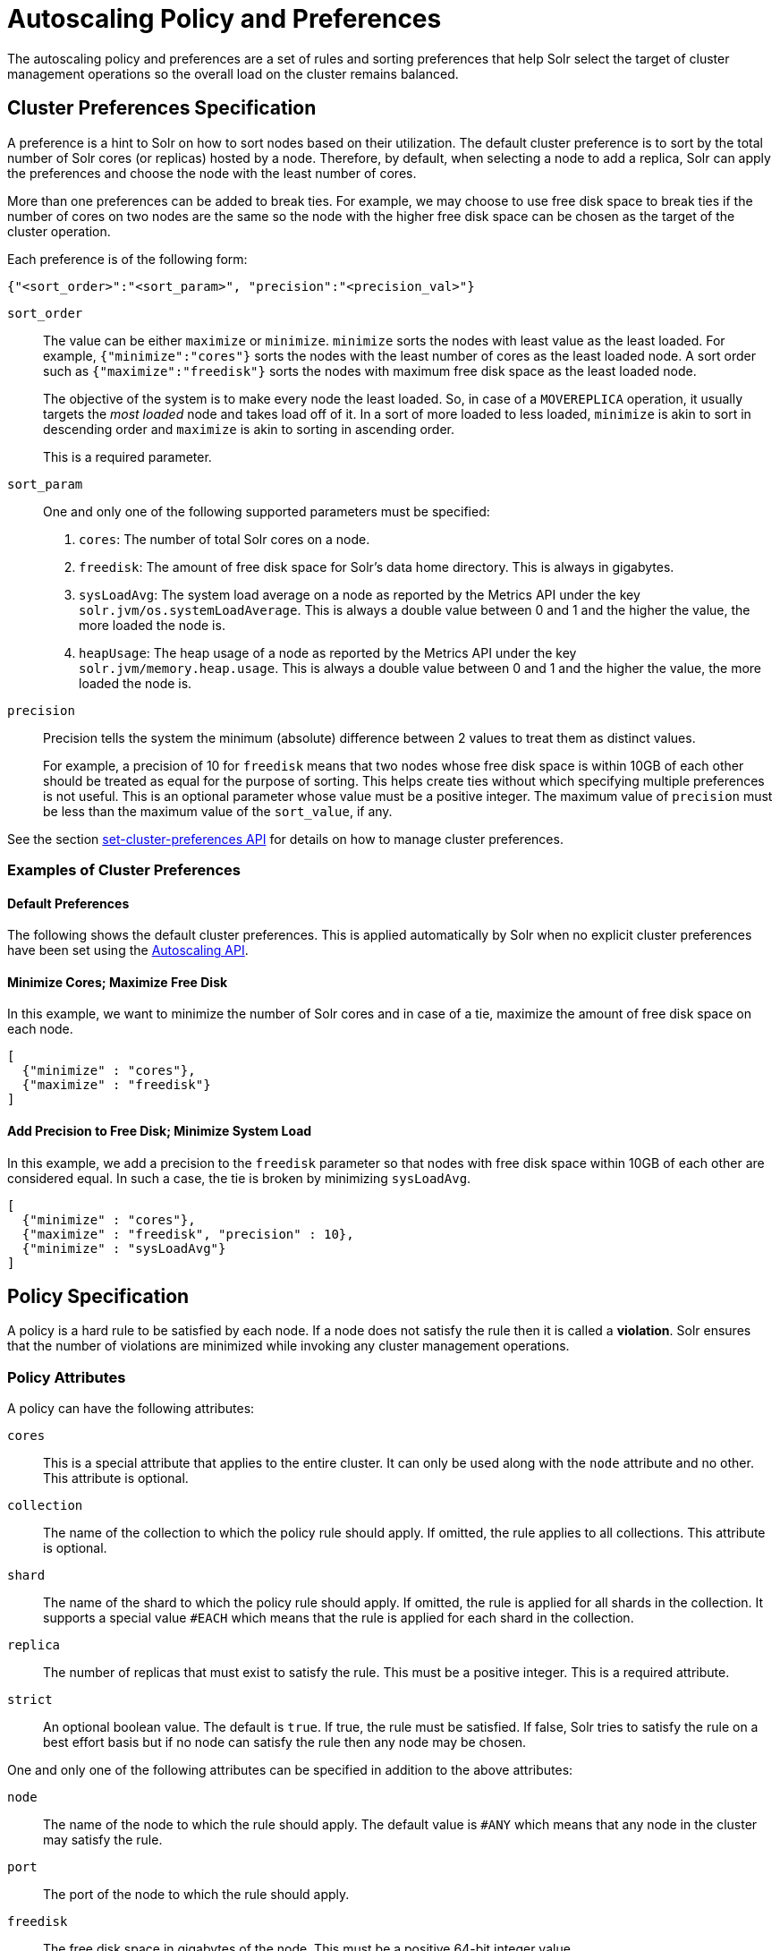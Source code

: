 = Autoscaling Policy and Preferences
:page-shortname: solrcloud-autoscaling-policy-preferences
:page-permalink: solrcloud-autoscaling-policy-preferences.html
:page-toclevels: 2
:page-tocclass: right
// Licensed to the Apache Software Foundation (ASF) under one
// or more contributor license agreements.  See the NOTICE file
// distributed with this work for additional information
// regarding copyright ownership.  The ASF licenses this file
// to you under the Apache License, Version 2.0 (the
// "License"); you may not use this file except in compliance
// with the License.  You may obtain a copy of the License at
//
//   http://www.apache.org/licenses/LICENSE-2.0
//
// Unless required by applicable law or agreed to in writing,
// software distributed under the License is distributed on an
// "AS IS" BASIS, WITHOUT WARRANTIES OR CONDITIONS OF ANY
// KIND, either express or implied.  See the License for the
// specific language governing permissions and limitations
// under the License.

The autoscaling policy and preferences are a set of rules and sorting preferences that help Solr select the target of cluster management operations so the overall load on the cluster remains balanced.

== Cluster Preferences Specification

A preference is a hint to Solr on how to sort nodes based on their utilization. The default cluster preference is to sort by the total number of Solr cores (or replicas) hosted by a node. Therefore, by default, when selecting a node to add a replica, Solr can apply the preferences and choose the node with the least number of cores.

More than one preferences can be added to break ties. For example, we may choose to use free disk space to break ties if the number of cores on two nodes are the same so the node with the higher free disk space can be chosen as the target of the cluster operation.

Each preference is of the following form:

[source,json]
{"<sort_order>":"<sort_param>", "precision":"<precision_val>"}

`sort_order`::
The value can be either `maximize` or `minimize`. `minimize` sorts the nodes with least value as the least loaded. For example, `{"minimize":"cores"}` sorts the nodes with the least number of cores as the least loaded node. A sort order such as `{"maximize":"freedisk"}` sorts the nodes with maximum free disk space as the least loaded node.
+
The objective of the system is to make every node the least loaded. So, in case of a `MOVEREPLICA` operation, it usually targets the _most loaded_ node and takes load off of it. In a sort of more loaded to less loaded, `minimize` is akin to sort in descending order and `maximize` is akin to sorting in ascending order.
+
This is a required parameter.

`sort_param`::
One and only one of the following supported parameters must be specified:

. `cores`: The number of total Solr cores on a node.
. `freedisk`: The amount of free disk space for Solr's data home directory. This is always in gigabytes.
. `sysLoadAvg`: The system load average on a node as reported by the Metrics API under the key `solr.jvm/os.systemLoadAverage`. This is always a double value between 0 and 1 and the higher the value, the more loaded the node is.
. `heapUsage`: The heap usage of a node as reported by the Metrics API under the key `solr.jvm/memory.heap.usage`. This is always a double value between 0 and 1 and the higher the value, the more loaded the node is.

`precision`::
Precision tells the system the minimum (absolute) difference between 2 values to treat them as distinct values.
+
For example, a precision of 10 for `freedisk` means that two nodes whose free disk space is within 10GB of each other should be treated as equal for the purpose of sorting. This helps create ties without which specifying multiple preferences is not useful. This is an optional parameter whose value must be a positive integer. The maximum value of `precision` must be less than the maximum value of the `sort_value`, if any.

See the section <<solrcloud-autoscaling-api.adoc#create-and-modify-cluster-preferences,set-cluster-preferences API>> for details on how to manage cluster preferences.

=== Examples of Cluster Preferences

==== Default Preferences
The following shows the default cluster preferences. This is applied automatically by Solr when no explicit cluster preferences have been set using the <<solrcloud-autoscaling-api.adoc#solrcloud-autoscaling-api,Autoscaling API>>.

[source,json]
[{"minimize":"cores"}]

==== Minimize Cores; Maximize Free Disk
In this example, we want to minimize the number of Solr cores and in case of a tie, maximize the amount of free disk space on each node.

[source,json]
[
  {"minimize" : "cores"},
  {"maximize" : "freedisk"}
]

==== Add Precision to Free Disk; Minimize System Load
In this example, we add a precision to the `freedisk` parameter so that nodes with free disk space within 10GB of each other are considered equal. In such a case, the tie is broken by minimizing `sysLoadAvg`.

[source,json]
[
  {"minimize" : "cores"},
  {"maximize" : "freedisk", "precision" : 10},
  {"minimize" : "sysLoadAvg"}
]

== Policy Specification

A policy is a hard rule to be satisfied by each node. If a node does not satisfy the rule then it is called a *violation*. Solr ensures that the number of violations are minimized while invoking any cluster management operations.

=== Policy Attributes
A policy can have the following attributes:

`cores`::
This is a special attribute that applies to the entire cluster. It can only be used along with the `node` attribute and no other. This attribute is optional.

`collection`::
The name of the collection to which the policy rule should apply. If omitted, the rule applies to all collections. This attribute is optional.

`shard`::
The name of the shard to which the policy rule should apply. If omitted, the rule is applied for all shards in the collection. It supports a special value `#EACH` which means that the rule is applied for each shard in the collection.

`replica`::
The number of replicas that must exist to satisfy the rule. This must be a positive integer. This is a required attribute.

`strict`::
An optional boolean value. The default is `true`. If true, the rule must be satisfied. If false, Solr tries to satisfy the rule on a best effort basis but if no node can satisfy the rule then any node may be chosen.

One and only one of the following attributes can be specified in addition to the above attributes:

`node`::
The name of the node to which the rule should apply. The default value is `#ANY` which means that any node in the cluster may satisfy the rule.

`port`::
The port of the node to which the rule should apply.

`freedisk`::
The free disk space in gigabytes of the node. This must be a positive 64-bit integer value.

`host`::
The host name of the node.

`sysLoadAvg`::
The system load average of the node as reported by the Metrics API under the key `solr.jvm/os.systemLoadAverage`. This is floating point value between 0 and 1.

`heapUsage`::
The heap usage of the node as reported by the Metrics API under the key `solr.jvm/memory.heap.usage`. This is floating point value between 0 and 1.

`nodeRole`::
The role of the node. The only supported value currently is `overseer`.

`ip_1 , ip_2, ip_3, ip_4`::
The least significant to most significant segments of IP address. For example, for an IP address `192.168.1.2`, `ip_1 = 2`, `ip_2 = 1`, `ip_3 = 168`, `ip_4 = 192`.

`sysprop.<system_property_name>`::
Any arbitrary system property set on the node on startup.

=== Policy Operators

Each attribute in the policy may specify one of the following operators along with the value.

* `<`: Less than
* `>`: Greater than
* `!`: Not
* None means equal

=== Examples of Policy Rules

==== Limit Replica Placement
Do not place more than one replica of the same shard on the same node:

[source,json]
{"replica": "<2", "shard": "#EACH", "node": "#ANY"}

==== Limit Cores per Node
Do not place more than 10 cores in any node. This rule can only be added to the cluster policy because it mentions the `cores` attribute that is only applicable cluster-wide.

[source,json]
{"cores": "<10", "node": "#ANY"}

==== Place Replicas Based on Port
Place exactly 1 replica of each shard of collection `xyz` on a node running on port `8983`

[source,json]
{"replica": 1, "shard": "#EACH", "collection": "xyz", "port": "8983"}

==== Place Replicas Based on a System Property
Place all replicas on a node with system property `availability_zone=us-east-1a`. Note that we have to write this rule in the negative sense i.e., *0* replicas must be on nodes *not* having the system property `availability_zone=us-east-1a`

[source,json]
{"replica": 0, "sysprop.availability_zone": "!us-east-1a"}

==== Place Replicas Based on Node Role
Do not place any replica on a node which has the overseer role. Note that the role is added by the `addRole` collection API. It is *not* automatically the node which is currently the overseer.

[source,json]
{"replica": 0, "nodeRole": "overseer"}

==== Place Replicas Based on Free Disk
Place all replicas in nodes with freedisk more than 500GB. Here again, we have to write the rule in the negative sense.

[source,json]
{"replica": 0, "freedisk": "<500"}

==== Try to Place Replicas Based on Free Disk
Place all replicas in nodes with freedisk more than 500GB when possible. Here we use the strict keyword to signal that this rule is to be honored on a best effort basis.

[source,json]
{"replica": 0, "freedisk": "<500", "strict" : false}

== Defining Collection-Specific Policies

By default, the cluster policy, if it exists, is used automatically for all collections in the cluster. However, we can create named policies which can be attached to a collection at the time of its creation by specifying the policy name along with a `policy` parameter.

When a collection-specific policy is used, the rules in that policy are *appended* to the rules in the cluster policy and the combination of both are used. Therefore, it is recommended that you do not add rules to collection-specific policy that conflict with the ones in the cluster policy. Doing so will disqualify all nodes in the cluster from matching all criteria and make the policy useless.

It is possible to override conditions specified in the cluster policy using collection-specific policy. For example, if a clause `{replica:'<3', node:'#ANY'}` is present in the cluster policy and the collection-specific policy has a clause `{replica:'<4', node:'#ANY'}`, the cluster policy is ignored in favor of the collection policy.

Also, if `maxShardsPerNode` is specified during the time of collection creation, then both `maxShardsPerNode` and the policy rules must be satisfied.

Some attributes such as `cores` can only be used in the cluster policy. See the section above on policy attributes for details.

The policy is used by these <<collections-api.adoc#collections-api,Collections API>> commands:

* CREATE
* CREATESHARD
* ADDREPLICA
* RESTORE
* SPLITSHARD

In the future, the policy and preferences will be used by the Autoscaling framework to automatically change the cluster in response to events such as a node being added or lost.
